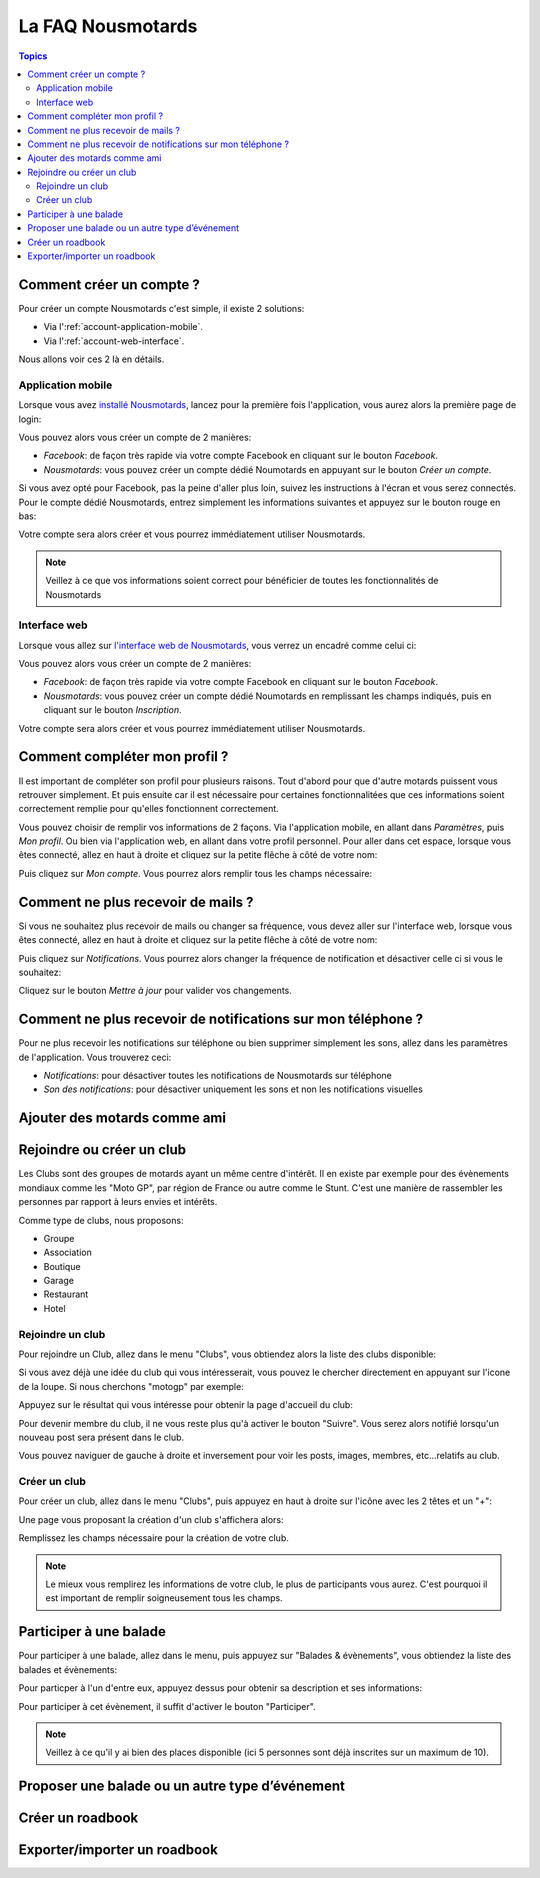 La FAQ Nousmotards
==================

.. contents:: Topics

Comment créer un compte ?
-------------------------

Pour créer un compte Nousmotards c'est simple, il existe 2 solutions:

* Via l':ref:`account-application-mobile`.
* Via l':ref:`account-web-interface`.

Nous allons voir ces 2 là en détails.

.. _account-application-mobile:

Application mobile
^^^^^^^^^^^^^^^^^^

Lorsque vous avez `installé Nousmotards <https://play.google.com/store/apps/details?id=com.nousmotards.android>`_, lancez pour la première fois l'application, vous aurez alors la première page de login:

.. image:: images/nm_android_login.jpg
    :align: center

Vous pouvez alors vous créer un compte de 2 manières:

* *Facebook*: de façon très rapide via votre compte Facebook en cliquant sur le bouton *Facebook*.
* *Nousmotards*: vous pouvez créer un compte dédié Noumotards en appuyant sur le bouton *Créer un compte*.

Si vous avez opté pour Facebook, pas la peine d'aller plus loin, suivez les instructions à l'écran et vous serez connectés. Pour le compte dédié Nousmotards, entrez simplement les informations suivantes et appuyez sur le bouton rouge en bas:

.. image:: images/nm_android_register.jpg
    :align: center

Votre compte sera alors créer et vous pourrez immédiatement utiliser Nousmotards.

.. note:: Veillez à ce que vos informations soient correct pour bénéficier de toutes les fonctionnalités de Nousmotards

.. _account-web-interface:

Interface web
^^^^^^^^^^^^^

Lorsque vous allez sur `l'interface web de Nousmotards <https://www.nousmotards.com>`_, vous verrez un encadré comme celui ci:

.. image:: images/nm_web_register.jpg
    :align: center

Vous pouvez alors vous créer un compte de 2 manières:

* *Facebook*: de façon très rapide via votre compte Facebook en cliquant sur le bouton *Facebook*.
* *Nousmotards*: vous pouvez créer un compte dédié Noumotards en remplissant les champs indiqués, puis en cliquant sur le bouton *Inscription*.


Votre compte sera alors créer et vous pourrez immédiatement utiliser Nousmotards.

Comment compléter mon profil ?
------------------------------

Il est important de compléter son profil pour plusieurs raisons. Tout d'abord pour que d'autre motards puissent vous retrouver simplement. Et puis ensuite car il est nécessaire pour certaines fonctionnalitées que ces informations soient correctement remplie pour qu'elles fonctionnent correctement.

Vous pouvez choisir de remplir vos informations de 2 façons. Via l'application mobile, en allant dans *Paramètres*, puis *Mon profil*. Ou bien via l'application web, en allant dans votre profil personnel. Pour aller dans cet espace, lorsque vous êtes connecté, allez en haut à droite et cliquez sur la petite flêche à côté de votre nom:

.. image:: images/nm_web_user_menu.jpg
    :align: center

Puis cliquez sur *Mon compte*. Vous pourrez alors remplir tous les champs nécessaire:

.. image:: images/nm_web_user_pref.jpg
    :align: center

Comment ne plus recevoir de mails ?
-----------------------------------

Si vous ne souhaitez plus recevoir de mails ou changer sa fréquence, vous devez aller sur l'interface web, lorsque vous êtes connecté, allez en haut à droite et cliquez sur la petite flêche à côté de votre nom:

.. image:: images/nm_web_user_menu.jpg
    :align: center

Puis cliquez sur *Notifications*. Vous pourrez alors changer la fréquence de notification et désactiver celle ci si vous le souhaitez:

.. image:: images/nm_web_notif.jpg
    :align: center

Cliquez sur le bouton *Mettre à jour* pour valider vos changements.

Comment ne plus recevoir de notifications sur mon téléphone ?
-------------------------------------------------------------

Pour ne plus recevoir les notifications sur téléphone ou bien supprimer simplement les sons, allez dans les paramètres de l'application. Vous trouverez ceci:

* *Notifications*: pour désactiver toutes les notifications de Nousmotards sur téléphone
* *Son des notifications*: pour désactiver uniquement les sons et non les notifications visuelles

.. image:: images/nm_android_pref_notif.jpg
    :align: center

Ajouter des motards comme ami
-----------------------------

Rejoindre ou créer un club
--------------------------

Les Clubs sont des groupes de motards ayant un même centre d'intérêt. Il en existe par exemple pour des évènements mondiaux comme les "Moto GP", par région de France ou autre comme le Stunt. C'est une manière de rassembler les personnes par rapport à leurs envies et intérêts.

Comme type de clubs, nous proposons:

* Groupe
* Association
* Boutique
* Garage
* Restaurant
* Hotel

Rejoindre un club
^^^^^^^^^^^^^^^^^

Pour rejoindre un Club, allez dans le menu "Clubs", vous obtiendez alors la liste des clubs disponible:

.. image:: images/nm_android_clubs_list.jpg
    :align: center

Si vous avez déjà une idée du club qui vous intéresserait, vous pouvez le chercher directement en appuyant sur l'icone de la loupe. Si nous cherchons "motogp" par exemple:

.. image:: images/nm_android_clubs_search_results.jpg
    :align: center

Appuyez sur le résultat qui vous intéresse pour obtenir la page d'accueil du club:

.. image:: images/nm_android_clubs_overview.jpg
    :align: center

Pour devenir membre du club, il ne vous reste plus qu'à activer le bouton "Suivre". Vous serez alors notifié lorsqu'un nouveau post sera présent dans le club.

Vous pouvez naviguer de gauche à droite et inversement pour voir les posts, images, membres, etc...relatifs au club.

Créer un club
^^^^^^^^^^^^^

Pour créer un club, allez dans le menu "Clubs", puis appuyez en haut à droite sur l'icône avec les 2 têtes et un "+":

.. image:: images/nm_android_clubs_list.jpg
    :align: center

Une page vous proposant la création d'un club s'affichera alors:

.. image:: images/nm_android_clubs_create.jpg
    :align: center

Remplissez les champs nécessaire pour la création de votre club.

.. note:: Le mieux vous remplirez les informations de votre club, le plus de participants vous aurez. C'est pourquoi il est important de remplir soigneusement tous les champs.


Participer à une balade
-----------------------

Pour participer à une balade, allez dans le menu, puis appuyez sur "Balades & évènements", vous obtiendez la liste des balades et évènements:

.. image:: images/nm_android_events_list.jpg
    :align: center

Pour particper à l'un d'entre eux, appuyez dessus pour obtenir sa description et ses informations:

.. image:: images/nm_android_events_overview.jpg
    :align: center

Pour participer à cet évènement, il suffit d'activer le bouton "Participer".

.. note:: Veillez à ce qu'il y ai bien des places disponible (ici 5 personnes sont déjà inscrites sur un maximum de 10).


Proposer une balade ou un autre type d’événement
------------------------------------------------

Créer un roadbook
-----------------

Exporter/importer un roadbook
-----------------------------

.. disqus::
